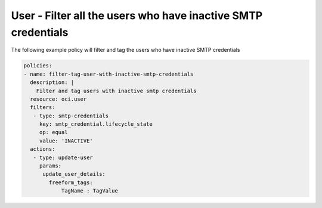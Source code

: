 .. _usersmtpcredinactiveidentity:

User - Filter all the users who have inactive SMTP credentials
==============================================================

The following example policy will filter and tag the users who have inactive SMTP credentials

.. code-block:: yaml

    policies:
    - name: filter-tag-user-with-inactive-smtp-credentials
      description: |
        Filter and tag users with inactive smtp credentials
      resource: oci.user
      filters:
       - type: smtp-credentials
         key: smtp_credential.lifecycle_state
         op: equal
         value: 'INACTIVE'
      actions:
       - type: update-user
         params:
          update_user_details:
            freeform_tags:
                TagName : TagValue
